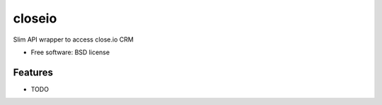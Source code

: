 =======
closeio
=======

.. image:: https://img.shields.io/pypi/v/faster_closeio.svg
    :target: https://pypi.python.org/pypi/faster_closeio/
    :alt: PyPi Version

.. image:: https://travis-ci.org/Thermondo/closeio.svg?branch=master
    :target: https://travis-ci.org/Thermondo/closeio

.. image:: https://coveralls.io/repos/Thermondo/closeio/badge.svg?branch=master
    :target: https://coveralls.io/r/Thermondo/closeio

.. image:: https://img.shields.io/badge/license-BSD-blue.svg
    :target: https://pypi.python.org/pypi/faster_closeio/
    :alt: BSD License

Slim API wrapper to access close.io CRM

* Free software: BSD license

Features
--------

* TODO
